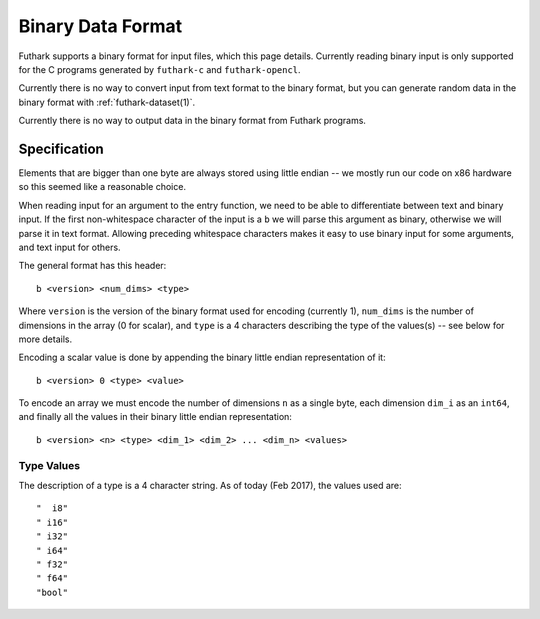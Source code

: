 .. _binary-data-format:

Binary Data Format
==================

Futhark supports a binary format for input files, which this page
details. Currently reading binary input is only supported for the C programs
generated by ``futhark-c`` and ``futhark-opencl``.

Currently there is no way to convert input from text format to the binary
format, but you can generate random data in the binary format with
:ref:`futhark-dataset(1)`.

Currently there is no way to output data in the binary format from Futhark
programs.

Specification
-------------

Elements that are bigger than one byte are always stored using little endian --
we mostly run our code on x86 hardware so this seemed like a reasonable choice.

When reading input for an argument to the entry function, we need to be able to
differentiate between text and binary input. If the first non-whitespace
character of the input is a ``b`` we will parse this argument as binary,
otherwise we will parse it in text format. Allowing preceding whitespace
characters makes it easy to use binary input for some arguments, and text input
for others.

The general format has this header::

  b <version> <num_dims> <type>

Where ``version`` is the version of the binary format used for encoding
(currently 1), ``num_dims`` is the number of dimensions in the array (0 for
scalar), and ``type`` is a 4 characters describing the type of the values(s) --
see below for more details.

Encoding a scalar value is done by appending the binary little endian
representation of it::

  b <version> 0 <type> <value>

To encode an array we must encode the number of dimensions ``n`` as a single
byte, each dimension ``dim_i`` as an ``int64``, and finally all the values in
their binary little endian representation::

  b <version> <n> <type> <dim_1> <dim_2> ... <dim_n> <values>


Type Values
~~~~~~~~~~~

The description of a type is a 4 character string. As of today (Feb 2017), the
values used are::

  "  i8"
  " i16"
  " i32"
  " i64"
  " f32"
  " f64"
  "bool"
